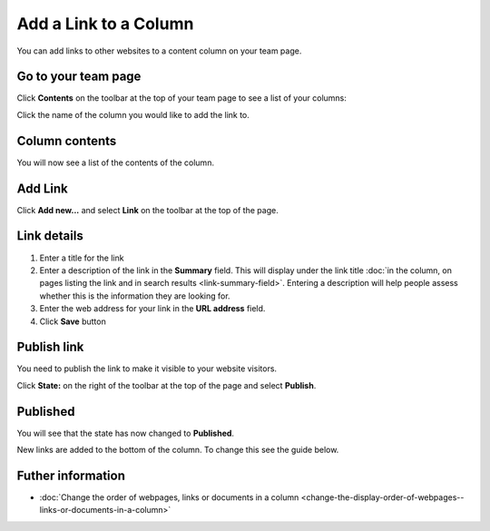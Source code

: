 Add a Link to a Column
======================

You can add links to other websites to a content column on your team page. 

Go to your team page
--------------------

.. image:: images/add-a-link-to-a-column/go-to-your-team-page.png
   :alt: 
   :height: 414px
   :width: 554px
   :align: center


Click **Contents** on the toolbar at the top of your team page to see a list of your columns:

.. image:: images/add-a-link-to-a-column/3c2e05d8-b910-4012-bff9-44394e2e98c9.png
   :alt: 
   :height: 469px
   :width: 692px
   :align: center


Click the name of the column you would like to add the link to.

Column contents
---------------

.. image:: images/add-a-link-to-a-column/column-contents.png
   :alt: 
   :height: 524px
   :width: 701px
   :align: center


You will now see a list of the contents of the column.

Add Link
--------

.. image:: images/add-a-link-to-a-column/add-link.png
   :alt: 
   :height: 377px
   :width: 612px
   :align: center


Click **Add new...** and select **Link** on the toolbar at the top of the page. 

Link details
------------

.. image:: images/add-a-link-to-a-column/link-details.png
   :alt: 
   :height: 615px
   :width: 746px
   :align: center


#. Enter a title for the link
#. Enter a description of the link in the **Summary** field. This will display under the link title :doc:`in the column, on pages listing the link and in search results <link-summary-field>`. Entering a description will help people assess whether this is the information they are looking for. 
#. Enter the web address for your link in the **URL address** field. 
#. Click **Save** button

Publish link
------------

.. image:: images/add-a-link-to-a-column/publish-link.png
   :alt: 
   :height: 360px
   :width: 469px
   :align: center


You need to publish the link to make it visible to your website visitors. 

Click **State:** on the right of the toolbar at the top of the page and select **Publish**.

Published
---------

.. image:: images/add-a-link-to-a-column/published.png
   :alt: 
   :height: 329px
   :width: 413px
   :align: center


You will see that the state has now changed to **Published**.

New links are added to the bottom of the column. To change this see the guide below. 

Futher information
------------------

* :doc:`Change the order of webpages, links or documents in a column <change-the-display-order-of-webpages--links-or-documents-in-a-column>`
